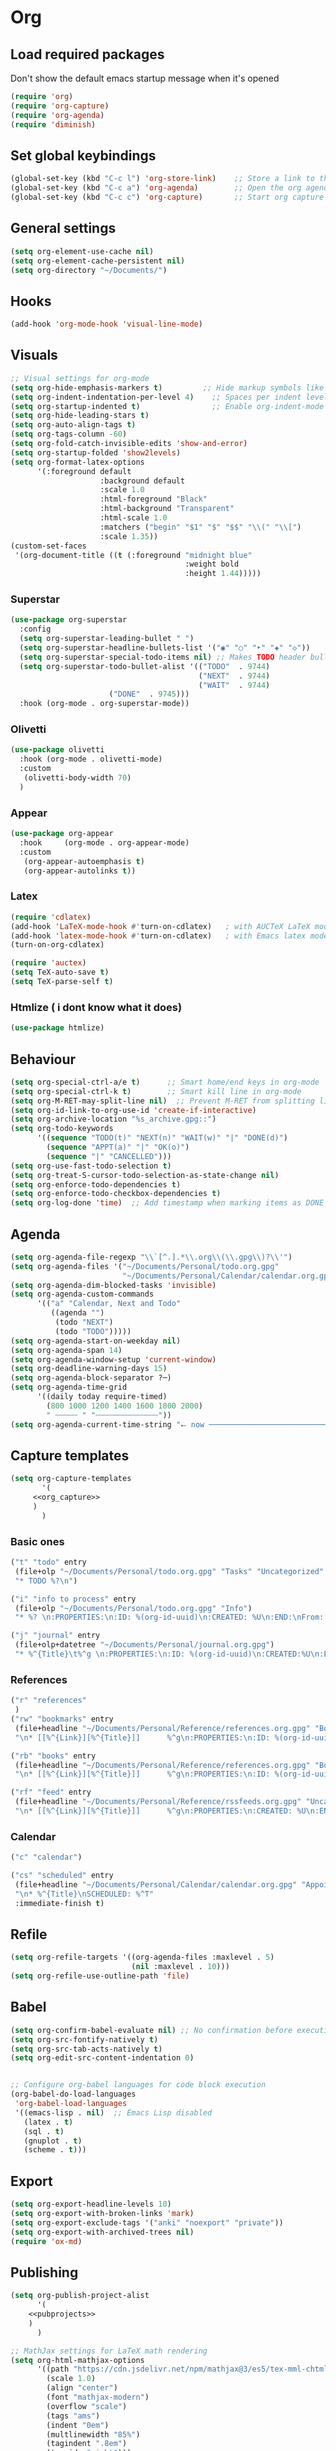 :PROPERTIES:
:header-args: :tangle yes
:END:
* Org
** Load required packages
Don't show the default emacs startup message when it's opened
#+BEGIN_SRC emacs-lisp
(require 'org)
(require 'org-capture)
(require 'org-agenda)
(require 'diminish) 
#+END_SRC
** Set global keybindings
#+begin_src emacs-lisp
(global-set-key (kbd "C-c l") 'org-store-link)    ;; Store a link to the current location
(global-set-key (kbd "C-c a") 'org-agenda)        ;; Open the org agenda view
(global-set-key (kbd "C-c c") 'org-capture)       ;; Start org capture
#+end_src
** General settings
#+begin_src emacs-lisp
(setq org-element-use-cache nil)
(setq org-element-cache-persistent nil)
(setq org-directory "~/Documents/")
#+end_src
** Hooks
#+begin_src emacs-lisp
(add-hook 'org-mode-hook 'visual-line-mode)
#+end_src
** Visuals
#+begin_src emacs-lisp
;; Visual settings for org-mode
(setq org-hide-emphasis-markers t)         ;; Hide markup symbols like *bold* /italic/
(setq org-indent-indentation-per-level 4)    ;; Spaces per indent level
(setq org-startup-indented t)                ;; Enable org-indent-mode by default
(setq org-hide-leading-stars t)
(setq org-auto-align-tags t)
(setq org-tags-column -60)
(setq org-fold-catch-invisible-edits 'show-and-error)
(setq org-startup-folded 'show2levels)
(setq org-format-latex-options
      '(:foreground default
                    :background default
                    :scale 1.0
                    :html-foreground "Black"
                    :html-background "Transparent"
                    :html-scale 1.0
                    :matchers ("begin" "$1" "$" "$$" "\\(" "\\[")
                    :scale 1.35))
(custom-set-faces
 '(org-document-title ((t (:foreground "midnight blue"
                                       :weight bold
                                       :height 1.44)))))
#+end_src
*** Superstar
#+begin_src emacs-lisp
(use-package org-superstar
  :config
  (setq org-superstar-leading-bullet " ")
  (setq org-superstar-headline-bullets-list '("◉" "○" "‣" "◈" "◇"))
  (setq org-superstar-special-todo-items nil) ;; Makes TODO header bullets into boxes FALSE CAUSE THE BULLET IS TOO LARGE
  (setq org-superstar-todo-bullet-alist '(("TODO"  . 9744)
                                          ("NEXT"  . 9744)
                                          ("WAIT"  . 9744)
					  ("DONE"  . 9745)))
  :hook (org-mode . org-superstar-mode))
#+end_src
*** Olivetti
#+begin_src emacs-lisp
(use-package olivetti
  :hook (org-mode . olivetti-mode)
  :custom
   (olivetti-body-width 70)
  )
#+end_src
*** Appear
#+begin_src emacs-lisp
(use-package org-appear
  :hook     (org-mode . org-appear-mode)
  :custom
   (org-appear-autoemphasis t)
   (org-appear-autolinks t))
#+end_src
*** Latex
#+begin_src emacs-lisp
(require 'cdlatex)
(add-hook 'LaTeX-mode-hook #'turn-on-cdlatex)   ; with AUCTeX LaTeX mode
(add-hook 'latex-mode-hook #'turn-on-cdlatex)   ; with Emacs latex mode
(turn-on-org-cdlatex)

(require 'auctex)
(setq TeX-auto-save t)
(setq TeX-parse-self t)
#+end_src
*** Htmlize ( i dont know what it does)
#+begin_src emacs-lisp
(use-package htmlize)
#+end_src
** Behaviour
#+begin_src emacs-lisp
(setq org-special-ctrl-a/e t)      ;; Smart home/end keys in org-mode
(setq org-special-ctrl-k t)        ;; Smart kill line in org-mode
(setq org-M-RET-may-split-line nil)  ;; Prevent M-RET from splitting lines
(setq org-id-link-to-org-use-id 'create-if-interactive)
(setq org-archive-location "%s_archive.gpg::")
(setq org-todo-keywords
      '((sequence "TODO(t)" "NEXT(n)" "WAIT(w)" "|" "DONE(d)")
        (sequence "APPT(a)" "|" "OK(o)")
        (sequence "|" "CANCELLED")))
(setq org-use-fast-todo-selection t) 
(setq org-treat-S-cursor-todo-selection-as-state-change nil)
(setq org-enforce-todo-dependencies t)
(setq org-enforce-todo-checkbox-dependencies t)
(setq org-log-done 'time)  ;; Add timestamp when marking items as DONE
#+end_src
** Agenda
#+begin_src emacs-lisp
(setq org-agenda-file-regexp "\\`[^.].*\\.org\\(\\.gpg\\)?\\'")
(setq org-agenda-files '("~/Documents/Personal/todo.org.gpg"
                         "~/Documents/Personal/Calendar/calendar.org.gpg"))
(setq org-agenda-dim-blocked-tasks 'invisible)
(setq org-agenda-custom-commands
      '(("a" "Calendar, Next and Todo"
         ((agenda "")
          (todo "NEXT")
          (todo "TODO")))))
(setq org-agenda-start-on-weekday nil)
(setq org-agenda-span 14)
(setq org-agenda-window-setup 'current-window)
(setq org-deadline-warning-days 15)
(setq org-agenda-block-separator ?─)
(setq org-agenda-time-grid
      '((daily today require-timed)
        (800 1000 1200 1400 1600 1800 2000)
        " ┄┄┄┄┄ " "┄┄┄┄┄┄┄┄┄┄┄┄┄┄"))
(setq org-agenda-current-time-string "⭠ now ─────────────────────────────────────────────────")
#+end_src
** Capture templates
#+begin_src emacs-lisp :noweb yes
(setq org-capture-templates
       '(
	 <<org_capture>>
	 )
       )
#+end_src
*** Basic ones
#+begin_src emacs-lisp :tangle no :noweb-ref org_capture
("t" "todo" entry
 (file+olp "~/Documents/Personal/todo.org.gpg" "Tasks" "Uncategorized" "Tasks")
 "* TODO %?\n")

("i" "info to process" entry
 (file+olp "~/Documents/Personal/todo.org.gpg" "Info")
 "* %? \n:PROPERTIES:\n:ID: %(org-id-uuid)\n:CREATED: %U\n:END:\nFrom: %a\n")

("j" "journal" entry
 (file+olp+datetree "~/Documents/Personal/journal.org.gpg")
 "* %^{Title}\t%^g \n:PROPERTIES:\n:ID: %(org-id-uuid)\n:CREATED:%U\n:END:\n%?\n")
#+end_src
*** References
#+begin_src emacs-lisp :tangle no :noweb-ref org_capture
("r" "references"
 )
("rw" "bookmarks" entry
 (file+headline "~/Documents/Personal/Reference/references.org.gpg" "Bookmarks")
 "\n* [[%^{Link}][%^{Title}]]      %^g\n:PROPERTIES:\n:ID: %(org-id-uuid)\n:CREATED: %U\n:END:\n%?\n")

("rb" "books" entry
 (file+headline "~/Documents/Personal/Reference/references.org.gpg" "Books")
 "\n* [[%^{Link}][%^{Title}]]      %^g\n:PROPERTIES:\n:ID: %(org-id-uuid)\n:CREATED: %U\n:END:\n%?\n")

("rf" "feed" entry
 (file+headline "~/Documents/Personal/Reference/rssfeeds.org.gpg" "Uncategorized")
 "\n* [[%^{Link}][%^{Title}]]      %^g\n:PROPERTIES:\n:CREATED: %U\n:END:\n%?\n")
#+end_src
*** Calendar
#+begin_src emacs-lisp :tangle no :noweb-ref org_capture
("c" "calendar")

("cs" "scheduled" entry
 (file+headline "~/Documents/Personal/Calendar/calendar.org.gpg" "Appointments")
 "\n* %^{Title}\nSCHEDULED: %^T"
 :immediate-finish t)
#+end_src
** Refile
#+begin_src emacs-lisp
(setq org-refile-targets '((org-agenda-files :maxlevel . 5)
                           (nil :maxlevel . 10)))
(setq org-refile-use-outline-path 'file)
#+end_src
** Babel
#+begin_src emacs-lisp
(setq org-confirm-babel-evaluate nil) ;; No confirmation before executing code blocks
(setq org-src-fontify-natively t)
(setq org-src-tab-acts-natively t)
(setq org-edit-src-content-indentation 0)


;; Configure org-babel languages for code block execution
(org-babel-do-load-languages
 'org-babel-load-languages
 '((emacs-lisp . nil)  ;; Emacs Lisp disabled
   (latex . t)
   (sql . t)
   (gnuplot . t)
   (scheme . t)))
#+end_src
** Export
#+begin_src emacs-lisp
(setq org-export-headline-levels 10)
(setq org-export-with-broken-links 'mark)
(setq org-export-exclude-tags '("anki" "noexport" "private"))
(setq org-export-with-archived-trees nil)
(require 'ox-md)
#+end_src
** Publishing
#+begin_src emacs-lisp :noweb yes
(setq org-publish-project-alist
      '(
	<<pubprojects>>
	)
      )

;; MathJax settings for LaTeX math rendering
(setq org-html-mathjax-options
      '((path "https://cdn.jsdelivr.net/npm/mathjax@3/es5/tex-mml-chtml.js")
        (scale 1.0)
        (align "center")
        (font "mathjax-modern")
        (overflow "scale")
        (tags "ams")
        (indent "0em")
        (multlinewidth "85%")
        (tagindent ".8em")
        (tagside "right")))
(setq org-html-mathjax-template
      "<script>
    window.MathJax = {
      tex: {
        ams: { multlineWidth: '%MULTLINEWIDTH' },
        {packages: {'[+]': ['mathtools']}},
        tags: '%TAGS',
        tagSide: '%TAGSIDE',
        tagIndent: '%TAGINDENT'
      },
      chtml: {
        scale: %SCALE,
        displayAlign: '%ALIGN',
        displayIndent: '%INDENT'
      },
      svg: {
        scale: %SCALE,
        displayAlign: '%ALIGN',
        displayIndent: '%INDENT'
      },
      output: {
        font: '%FONT',
        displayOverflow: '%OVERFLOW'
      },
      loader: {
        load: ['[tex]/mathtools']
      },
    };
    </script>
    <script id=\"MathJax-script\" async src=\"%PATH\"></script>")
#+end_src
*** Projects
**** Uni
#+begin_src emacs-lisp :tangle no :noweb-ref pubprojects
("Uni"
         :publishing-function org-html-publish-to-html
         :base-directory "~/Documents/Personal/Notes/Uni/"
         :base-extension "org.gpg"
         :publishing-directory "~/Public/uni_notes"
         :language it
         :recursive t
         :with-creator nil
         :with-author nil
         :section-numbers nil
         :with-toc t
         :auto-sitemap t
         :htmlized-source t
         :with-latex t
         :html-validation-link nil
         :html-head-include-scripts nil
         :html-head-include-default-style nil
         :html-head "<link rel=\"stylesheet\" href=\"https://cdn.simplecss.org/simple.min.css\" onerror=\"this.onerror=null;this.href='local.css';\" />"
         :with-broken-links 'mark)
#+end_src
**** Personal website
#+begin_src emacs-lisp :tangle no :noweb-ref pubprojects
("index"
 :publishing-function org-html-publish-to-html
 :base-directory "~/Documents/Personal/Notes/personal_website"
 :base-extension "org"
 :publishing-directory "~/Public/personal_website"
 :language en
 :recursive nil ;; non ho sottocartelle per ora
 :with-creator nil
 :with-author nil
 :section-numbers nil
 :with-toc t
 :auto-sitemap nil
 :htmlized-source t
 :with-latex t
 :with-todo-keywords nil
 ;;	 :with-cite-processors’      ‘org-export-process-citations’
 ;;	 :cite-export’               org-cite-export-processors
 :html-validation-link nil
 :html-head-include-scripts nil
 :html-head-include-default-style nil
 :html-head "<link rel=\"stylesheet\" href=\"tufte-css/tufte.css\"/>"
 :with-broken-links 'mark
 :preserve-breaks t
 :with-date nil
 :time-stamp-file nil
 :html-preamble "<header style=\"text-align:center;\">
    <h1 style=\"margin-bottom:0;\">Valerio Siniscalco</h1>
    <p style=\"margin-top:0;\">
      <a href=\"mailto:valerio.siniscalco@studenti.unimi.it\">valerio.siniscalco@studenti.unimi.it</a> |
      <a href=\"https://github.com/valesin\">github.com/valesin</a>
    </p>
  </header>"
 :with-title nil
 ;;:html-link-home "~/Public/personal_website"
 ;;:html-link-up "/"
 )
("posts"
 :publishing-function org-html-publish-to-html
 :base-directory "~/Documents/Personal/Notes/personal_website/posts"
 :base-extension "org"
 :publishing-directory "~/Public/personal_website/posts"
 :language en
 :recursive nil ;; non ho sottocartelle per ora
 :with-creator nil
 :with-author nil
 :section-numbers nil
 :with-toc t
 :auto-sitemap nil
 :htmlized-source t
 :with-latex t
 :with-todo-keywords nil
 :html-validation-link nil
 :html-head-include-scripts nil
 :html-head-include-default-style nil
 :html-head "<link rel=\"stylesheet\" href=\"../tufte-css/tufte.css\"/>"
 :with-broken-links 'mark
 :preserve-breaks t
 :with-date nil
 :time-stamp-file nil
)
("static"
 :base-directory "~/Documents/Personal/Notes/personal_website"
 :base-extension "css\\|js\\|png\\|jpg\\|gif\\|pdf\\|mp3\\|ogg\\|swf\\|eot\\|ttf\\|svg\\|woff"
 :publishing-directory "~/Public/personal_website"
 :recursive t
 :publishing-function org-publish-attachment
 )

("Personal website" :components ("posts" "index" "static"))
#+end_src
** Citations
#+begin_src emacs-lisp
;; (setq org-cite-global-bibliography '("~/Library/bib.json"))
;; (setq org-cite-export-processors
;;       '((latex biblatex)
;;         (html . (csl "~/Zotero/styles/ieee.csl"))))

#+end_src
** Anki
#+begin_src emacs-lisp
(setq org-my-anki-file "~/Documents/Personal/Reference/anki.org.gpg")

(add-to-list 'org-capture-templates "a" "anki")
(add-to-list 'org-capture-templates "ab" "basic")
(add-to-list 'org-capture-templates "ac" "cloze")

;; Define helper functions for Anki capture templates
(defun my/org-capture--build-template (template-key topic note-type)
  "Helper function to construct a capture template.
TEMPLATE-KEY is used by org capture as the key.
TOPIC is used as both the headline in the Anki file and the target deck name.
NOTE-TYPE should be a string like \"Basic\" or \"Cloze\".
The deck is now derived automatically from TOPIC."
  (cond
   ((string= note-type "Basic")
    (list template-key
          topic
          'entry
          `(file+headline org-my-anki-file ,topic)
          (concat "* %<%H:%M>   %^g\n"
                  ":PROPERTIES:\n"
                  ":ANKI_NOTE_TYPE: Basic\n"
                  ":END:\n"
                  "** Front\n%?\n"
                  "** Back\n%x\n")))
   ((string= note-type "Cloze")
    (list template-key
          topic
          'entry
          `(file+headline org-my-anki-file ,topic)
          (concat "* %<%H:%M>   %^g\n"
		  ":PROPERTIES:\n"
		  ":ANKI_NOTE_TYPE: Cloze\n"
		  ":END:\n"
		  "** Text\n%x%?\n"
		  "** Extra\n" )))))

(defun my/org-capture-add-template (key topic)
  "Add Org capture templates for Anki using KEY and TOPIC.
KEY is a string used as a prefix for the capture template keys;
it will have \"ab\" appended for the Basic note and \"ac\" for the Cloze note.
TOPIC is used as the headline as well as the deck name.
This function always adds both Basic and Cloze templates."
  (add-to-list 'org-capture-templates
               (my/org-capture--build-template (concat "ab" key) topic "Basic"))
  (add-to-list 'org-capture-templates
               (my/org-capture--build-template (concat "ac" key) topic "Cloze")))

;; Add Anki capture templates for uni courses
(my/org-capture-add-template "s" "statistica")

(my/org-capture-add-template "r" "ricerca operativa")

(my/org-capture-add-template "b" "basi di dati")
#+end_src

and also the package here

#+begin_src emacs-lisp
(use-package anki-editor
  :after org
  :bind (:map org-mode-map
              ("C-<tab> a C" . anki-editor-cloze-region-auto-incr)
              ("C-<tab> a c" . anki-editor-cloze-region-dont-incr)
              ("C-<tab> a 0" . anki-editor-reset-cloze-number)
              ("C-<tab> a i" . anki-editor-insert-note)
	      ("C-<tab> a b" . anki-editor-insert-default-note)
	      ("C-<tab> a p" . anki-editor-push-note-at-point)
	      ("C-<tab> a C-p" . anki-editor-push-tree)
	      )
  :hook (org-capture-after-finalize . anki-editor-reset-cloze-number) ; Reset cloze-number after each capture.
  :config
  (setq anki-editor-create-decks t ;; Allow anki-editor to create a new deck if it doesn't exist
        anki-editor-org-tags-as-anki-tags t)

  (defun anki-editor-cloze-region-auto-incr (&optional arg)
    "Cloze region without hint and increase card number."
    (interactive)
    (anki-editor-cloze-region my-anki-editor-cloze-number "")
    (setq my-anki-editor-cloze-number (1+ my-anki-editor-cloze-number))
    (forward-sexp))
  (defun anki-editor-cloze-region-dont-incr (&optional arg)
    "Cloze region without hint using the previous card number."
    (interactive)
    (anki-editor-cloze-region (1- my-anki-editor-cloze-number) "")
    (forward-sexp))
  (defun anki-editor-reset-cloze-number (&optional arg)
    "Reset cloze number to ARG or 1"
    (interactive)
    (setq my-anki-editor-cloze-number (or arg 1)))
  (defun anki-editor-push-tree ()
    "Push all notes under a tree."
    (interactive)
    (anki-editor-push-notes 'tree)
    (anki-editor-reset-cloze-number))
  ;; Initialize
  (anki-editor-reset-cloze-number)
  )
#+end_src
** Caldav
#+begin_src emacs-lisp
(use-package org-caldav
  :after (org)
  :init
  ;; This is the sync on close function; it also prompts for save after syncing so 
  ;; no late changes get lost 
;;  (defun org-caldav-sync-at-close ()
;;    (org-caldav-sync)
;;    (save-some-buffers))
  
  ;; This is the delayed sync function; it waits until emacs has been idle for 
  ;; "secs" seconds before syncing.  The delay is important because the caldav-sync
  ;; can take five or ten seconds, which would be painful if it did that right at save.  
  ;; This way it just waits until you've been idle for a while to avoid disturbing 
  ;; the user.
  (defvar org-caldav-sync-timer nil
     "Timer that `org-caldav-push-timer' used to reschedule itself, or nil.")
  (defun org-caldav-sync-with-delay (secs)
    (when org-caldav-sync-timer
      (cancel-timer org-caldav-sync-timer))
    (setq org-caldav-sync-timer
	  (run-with-idle-timer
	   (* 1 secs) nil 'org-caldav-sync)))
  
  ;; Actual calendar configuration edit this to meet your specific needs
  (setq org-caldav-url "https://dav.mailbox.org/caldav/")
  (setq org-caldav-calendar-id "Y2FsOi8vMC8xMTA")
   ;; Org filename where new entries from calendar stored
  (setq org-caldav-inbox '(file+olp "~/Documents/Personal/Calendar/calendar.org.gpg" "Appointments"))
  ;; Additional Org files to check for calendar events
  (setq org-caldav-files '("~/Documents/Personal/Calendar/calendar.org.gpg"
                         ;;"~/Documents/Personal/Actions/meetings.org"
                         ;;"~/Documents/Work/Projects/project1.org"
			   ))
  (setq org-caldav-save-directory "~/Documents/Personal/Calendar/")

  ;; I found that the original value (see variable description) is ok and i will use it in case of emergency
  ;;(setq org-caldav-backup-file "~/Documents/Personal/Actions/org-caldav/org-caldav-backup.org")

  :config
  (setq org-icalendar-alarm-time 0)
  ;; This makes sure to-do items as a category can show up on the calendar
  ;;(setq org-icalendar-include-todo t)
  ;; This ensures all org "deadlines" show up, and show up as due dates
  (setq org-icalendar-use-deadline '(event-if-todo event-if-not-todo todo-due))
  ;; This ensures "scheduled" org items show up, and show up as start times
  (setq org-icalendar-use-scheduled '(todo-start event-if-todo event-if-not-todo))
  ;; Add the delayed save hook with a five minute idle timer
  ;; (add-hook 'after-save-hook
  ;; 	    (lambda ()
  ;; 	      (when (eq major-mode 'org-mode)
  ;; 		(org-caldav-sync-with-delay 300))))
  ;; ;; Add the close emacs hook
  ;;(add-hook 'kill-emacs-hook 'org-caldav-sync-at-close)
  )
#+end_src
** Web tools
#+begin_src emacs-lisp
(use-package org-web-tools
  :after org
  :defer
  :bind
  (("C-c 0 l" . org-web-tools-insert-link-for-url)
   ("C-c 0 w" . org-web-tools-insert-web-page-as-entry)
   )
  )

#+end_src
** Prettify (not used)
#+begin_src emacs-lisp
;; (defun my/prettify-symbols-setup ()
;;     ;; Checkboxes
;;     ;; (push '("[ ]" . "") prettify-symbols-alist)
;;     ;; (push '("[X]" . "") prettify-symbols-alist)
;;     ;; (push '("[-]" . "" ) prettify-symbols-alist)
    
;;     ;; org-babel
;;     ;; (push '("#+BEGIN_SRC" . ≫) prettify-symbols-alist)
;;     ;; (push '("#+END_SRC" . ≫) prettify-symbols-alist)
;;     ;; (push '("#+begin_src" . ≫) prettify-symbols-alist)
;;     ;; (push '("#+end_src" . ≫) prettify-symbols-alist)
    
    
;;     (push '("#+BEGIN_QUOTE" . ❝) prettify-symbols-alist)
;;     (push '("#+END_QUOTE" . ❞) prettify-symbols-alist)
    
;;     ;; Drawers
;;     ;;(push '(":PROPERTIES:" . "") prettify-symbols-alist)
    
;;     ;; Tags
;;     ;; (push '(":projects:" . "") prettify-symbols-alist)
;;     ;; (push '(":work:"     . "") prettify-symbols-alist)
;;     ;; (push '(":inbox:"    . "") prettify-symbols-alist)
;;     ;; (push '(":task:"     . "") prettify-symbols-alist)
;;     ;; (push '(":thesis:"   . "") prettify-symbols-alist)
;;     ;; (push '(":uio:"      . "") prettify-symbols-alist)
;;     ;; (push '(":emacs:"    . "") prettify-symbols-alist)
;;     ;; (push '(":learn:"    . "") prettify-symbols-alist)
;;     ;; (push '(":code:"     . "") prettify-symbols-alist)

;;     (prettify-symbols-mode))
#+end_src
** Function to call orgcapture from out
#+begin_example
(defun make-orgcapture-frame ()
    "Create a new frame and run org-capture."
    (interactive)
    (make-frame '((name . "org-capture") (window-system . x)))
    (select-frame-by-name "org-capture")
    (counsel-org-capture)
    (delete-other-windows)
    )
#+end_example
* Roam
#+begin_src emacs-lisp
(use-package org-roam
  :custom
  (org-roam-directory (file-truename "~/Documents/Personal/Notes"))        ; Set org-roam directory
  (find-file-visit-truename t)                                            ; Follow symlinks
  (org-roam-database-connector 'sqlite-builtin)                           ; Use built-in SQLite
  (org-roam-completion-everywhere t)                                      ; Enable completion everywhere
  
  :bind  ; Global keybindings for org-roam functions
  (("C-c n r" . org-roam-buffer-toggle)    ; Toggle org-roam buffer
   ("C-c n i" . org-roam-node-insert)      ; Insert org-roam node
   ("C-c n s" . org-id-get-create)         ; Create or get ID
   ("C-c n c" . org-roam-capture)          ; Capture to org-roam
   ("C-c n f" . org-roam-node-find)        ; Find org-roam node
   ("C-c n n" . org-roam-node-find))       ; Alternative find binding
  
  :custom  ; Capture templates
  (org-roam-capture-templates
   '(("n" "nucleus" plain                      ; Main note template
      "#+filetags: %^g\n%?"
      :if-new (file+head "Nucleus/${slug}.org.gpg"
                         "#+title: ${title}\n")
      :immediate-finish t
      :unnarrowed t)
     
     ("u" "uni")                            ; University parent template
     
     ("ur" "ricerca operativa" plain
      "%?"
      :if-new (file+head "Uni/Ricerca_Operativa/${slug}.org.gpg"
                         "#+title: ${title}\n")
      :immediate-finish t
      :unnarrowed t)

     
     
     ("f" "fleeting" plain                  ; Fleeting notes template
      "#+filetags: %^g\n%?"
      :if-new (file+head "Pre/${slug}.org.gpg"
                         ":PROPERTIES:\n:CREATED: %T\n:REFERRER: %a\n:END:\n#+title: ${title}\n")
      :immediate-finish t
      :unnarrowed t)))
  
  :config
  (org-roam-db-autosync-mode))             ; Enable automatic database sync
#+end_src

